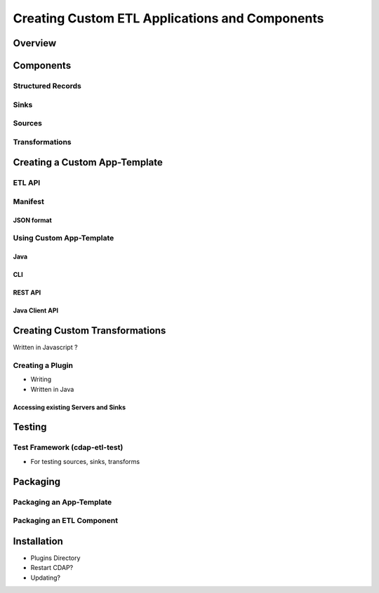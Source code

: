 .. meta::
    :author: Cask Data, Inc.
    :copyright: Copyright © 2015 Cask Data, Inc.

.. _advanced-custom-etl:

===============================================
Creating Custom ETL Applications and Components
===============================================


Overview
========


Components
==========

Structured Records
------------------

Sinks
-----

Sources
-------

Transformations
---------------


Creating a Custom App-Template
==============================

ETL API
-------

Manifest
--------

JSON format
...........


Using Custom App-Template
-------------------------

Java
....
CLI
...
REST API
........
Java Client API
...............


Creating Custom Transformations
===============================
Written in Javascript ?

Creating a Plugin
-----------------

- Writing
- Written in Java

Accessing existing Servers and Sinks
....................................


Testing
=======

Test Framework (cdap-etl-test)
------------------------------

- For testing sources, sinks, transforms


Packaging
=========

Packaging an App-Template
-------------------------

Packaging an ETL Component
--------------------------


Installation
============

- Plugins Directory
- Restart CDAP?
- Updating?

